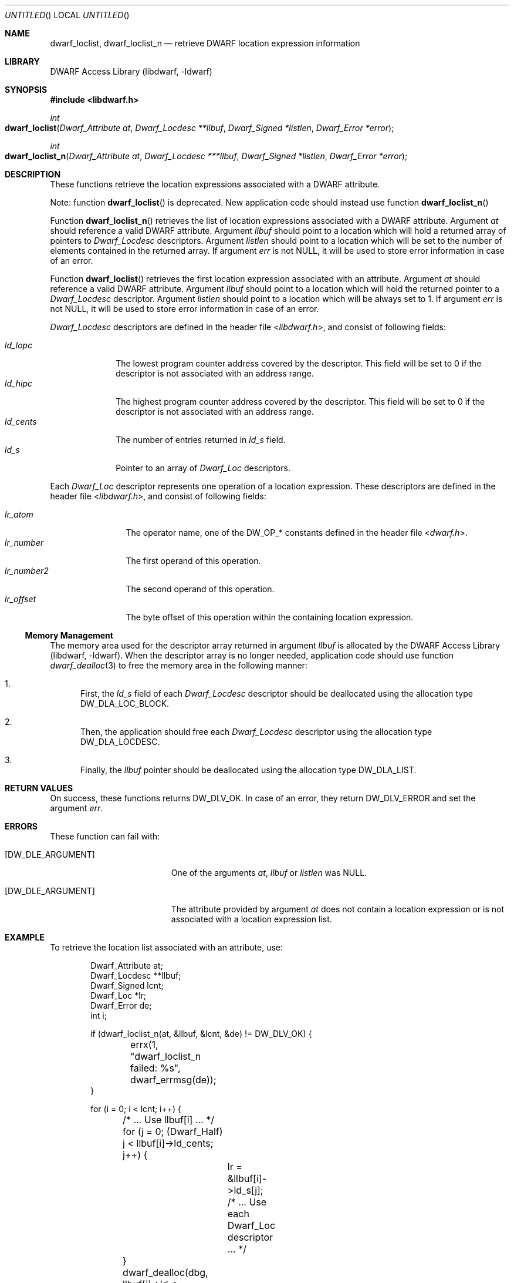 .\" Copyright (c) 2011 Kai Wang
.\" All rights reserved.
.\"
.\" Redistribution and use in source and binary forms, with or without
.\" modification, are permitted provided that the following conditions
.\" are met:
.\" 1. Redistributions of source code must retain the above copyright
.\"    notice, this list of conditions and the following disclaimer.
.\" 2. Redistributions in binary form must reproduce the above copyright
.\"    notice, this list of conditions and the following disclaimer in the
.\"    documentation and/or other materials provided with the distribution.
.\"
.\" THIS SOFTWARE IS PROVIDED BY THE AUTHOR AND CONTRIBUTORS ``AS IS'' AND
.\" ANY EXPRESS OR IMPLIED WARRANTIES, INCLUDING, BUT NOT LIMITED TO, THE
.\" IMPLIED WARRANTIES OF MERCHANTABILITY AND FITNESS FOR A PARTICULAR PURPOSE
.\" ARE DISCLAIMED.  IN NO EVENT SHALL THE AUTHOR OR CONTRIBUTORS BE LIABLE
.\" FOR ANY DIRECT, INDIRECT, INCIDENTAL, SPECIAL, EXEMPLARY, OR CONSEQUENTIAL
.\" DAMAGES (INCLUDING, BUT NOT LIMITED TO, PROCUREMENT OF SUBSTITUTE GOODS
.\" OR SERVICES; LOSS OF USE, DATA, OR PROFITS; OR BUSINESS INTERRUPTION)
.\" HOWEVER CAUSED AND ON ANY THEORY OF LIABILITY, WHETHER IN CONTRACT, STRICT
.\" LIABILITY, OR TORT (INCLUDING NEGLIGENCE OR OTHERWISE) ARISING IN ANY WAY
.\" OUT OF THE USE OF THIS SOFTWARE, EVEN IF ADVISED OF THE POSSIBILITY OF
.\" SUCH DAMAGE.
.\"
.\" $Id$
.\"
.Dd July 6, 2011
.Os
.Dt DWARF_LOCLIST 3
.Sh NAME
.Nm dwarf_loclist ,
.Nm dwarf_loclist_n
.Nd retrieve DWARF location expression information
.Sh LIBRARY
.Lb libdwarf
.Sh SYNOPSIS
.In libdwarf.h
.Ft int
.Fo dwarf_loclist
.Fa "Dwarf_Attribute at"
.Fa "Dwarf_Locdesc **llbuf"
.Fa "Dwarf_Signed *listlen"
.Fa "Dwarf_Error *error"
.Fc
.Ft int
.Fo dwarf_loclist_n
.Fa "Dwarf_Attribute at"
.Fa "Dwarf_Locdesc ***llbuf"
.Fa "Dwarf_Signed *listlen"
.Fa "Dwarf_Error *error"
.Fc
.Sh DESCRIPTION
These functions retrieve the location expressions
associated with a DWARF attribute.
.Pp
Note: function
.Fn dwarf_loclist
is deprecated.
New application code should instead use function
.Fn dwarf_loclist_n
.Pp
Function
.Fn dwarf_loclist_n
retrieves the list of location expressions associated with a DWARF
attribute.
Argument
.Ar at
should reference a valid DWARF attribute.
Argument
.Ar llbuf
should point to a location which will hold a returned array of
pointers to
.Vt Dwarf_Locdesc
descriptors.
Argument
.Ar listlen
should point to a location which will be set to the number of
elements contained in the returned array.
If argument
.Ar err
is not NULL, it will be used to store error information in case
of an error.
.Pp
Function
.Fn dwarf_loclist
retrieves the first location expression associated with an attribute.
Argument
.Ar at
should reference a valid DWARF attribute.
Argument
.Ar llbuf
should point to a location which will hold the returned pointer
to a
.Vt Dwarf_Locdesc
descriptor.
Argument
.Ar listlen
should point to a location which will be always set to 1.
If argument
.Ar err
is not NULL, it will be used to store error information in case
of an error.
.Pp
.Vt Dwarf_Locdesc
descriptors are defined in the header file
.In libdwarf.h ,
and consist of following fields:
.Pp
.Bl -tag -width ".Va ld_cents" -compact
.It Va ld_lopc
The lowest program counter address covered by the descriptor.
This field will be set to 0 if the descriptor is not associated with
an address range.
.It Va ld_hipc
The highest program counter address covered by the descriptor.
This field will be set to 0 if the descriptor is not associated with
an address range.
.It Va ld_cents
The number of entries returned in
.Va ld_s
field.
.It Va ld_s
Pointer to an array of
.Vt Dwarf_Loc
descriptors.
.El
.Pp
Each
.Vt Dwarf_Loc
descriptor represents one operation of a location expression.
These descriptors are defined in the header file
.In libdwarf.h ,
and consist of following fields:
.Pp
.Bl -tag -width ".Va lr_number2" -compact
.It Va lr_atom
The operator name, one of the
.Dv DW_OP_*
constants defined in the header file
.In dwarf.h .
.It Va lr_number
The first operand of this operation.
.It Va lr_number2
The second operand of this operation.
.It Va lr_offset
The byte offset of this operation within the containing location
expression.
.El
.Ss Memory Management
The memory area used for the descriptor array returned in argument
.Ar llbuf
is allocated by the
.Lb libdwarf .
When the descriptor array is no longer needed, application code should
use function
.Xr dwarf_dealloc 3
to free the memory area in the following manner:
.Bl -enum
.It
First, the
.Ar ld_s
field of each
.Vt Dwarf_Locdesc
descriptor should be deallocated using the allocation type
.Dv DW_DLA_LOC_BLOCK .
.It
Then, the application should free each
.Vt Dwarf_Locdesc
descriptor using the allocation type
.Dv DW_DLA_LOCDESC .
.It
Finally, the
.Va llbuf
pointer should be deallocated using the allocation type
.Dv DW_DLA_LIST .
.El
.Sh RETURN VALUES
On success, these functions returns
.Dv DW_DLV_OK .
In case of an error, they return
.Dv DW_DLV_ERROR
and set the argument
.Ar err .
.Sh ERRORS
These function can fail with:
.Bl -tag -width ".Bq DW_DLE_ARGUMENT"
.It Bq Er DW_DLE_ARGUMENT
One of the arguments
.Ar at ,
.Ar llbuf
or
.Ar listlen
was NULL.
.It Bq Er DW_DLE_ARGUMENT
The attribute provided by argument
.Ar at
does not contain a location expression or is not associated with a
location expression list.
.El
.Sh EXAMPLE
To retrieve the location list associated with an attribute, use:
.Bd -literal -offset indent
Dwarf_Attribute at;
Dwarf_Locdesc **llbuf;
Dwarf_Signed lcnt;
Dwarf_Loc *lr;
Dwarf_Error de;
int i;

if (dwarf_loclist_n(at, &llbuf, &lcnt, &de) != DW_DLV_OK) {
	errx(1, "dwarf_loclist_n failed: %s", dwarf_errmsg(de));
}

for (i = 0; i < lcnt; i++) {
	/* ... Use llbuf[i] ... */
	for (j = 0; (Dwarf_Half) j < llbuf[i]->ld_cents; j++) {
		lr = &llbuf[i]->ld_s[j];
		/* ... Use each Dwarf_Loc descriptor ... */
	}
	dwarf_dealloc(dbg, llbuf[i]->ld_s, DW_DLA_LOC_BLOCK);
	dwarf_dealloc(dbg, llbuf[i], DW_DLA_LOCDESC);
}
dwarf_dealloc(dbg, llbuf, DW_DLA_LIST);
.Ed
.Sh SEE ALSO
.Xr dwarf 3 ,
.Xr dwarf_dealloc 3 ,
.Xr dwarf_loclist_from_expr 3 ,
.Xr dwarf_loclist_from_expr_a 3 ,
.Xr dwarf_get_loclist_entry 3
